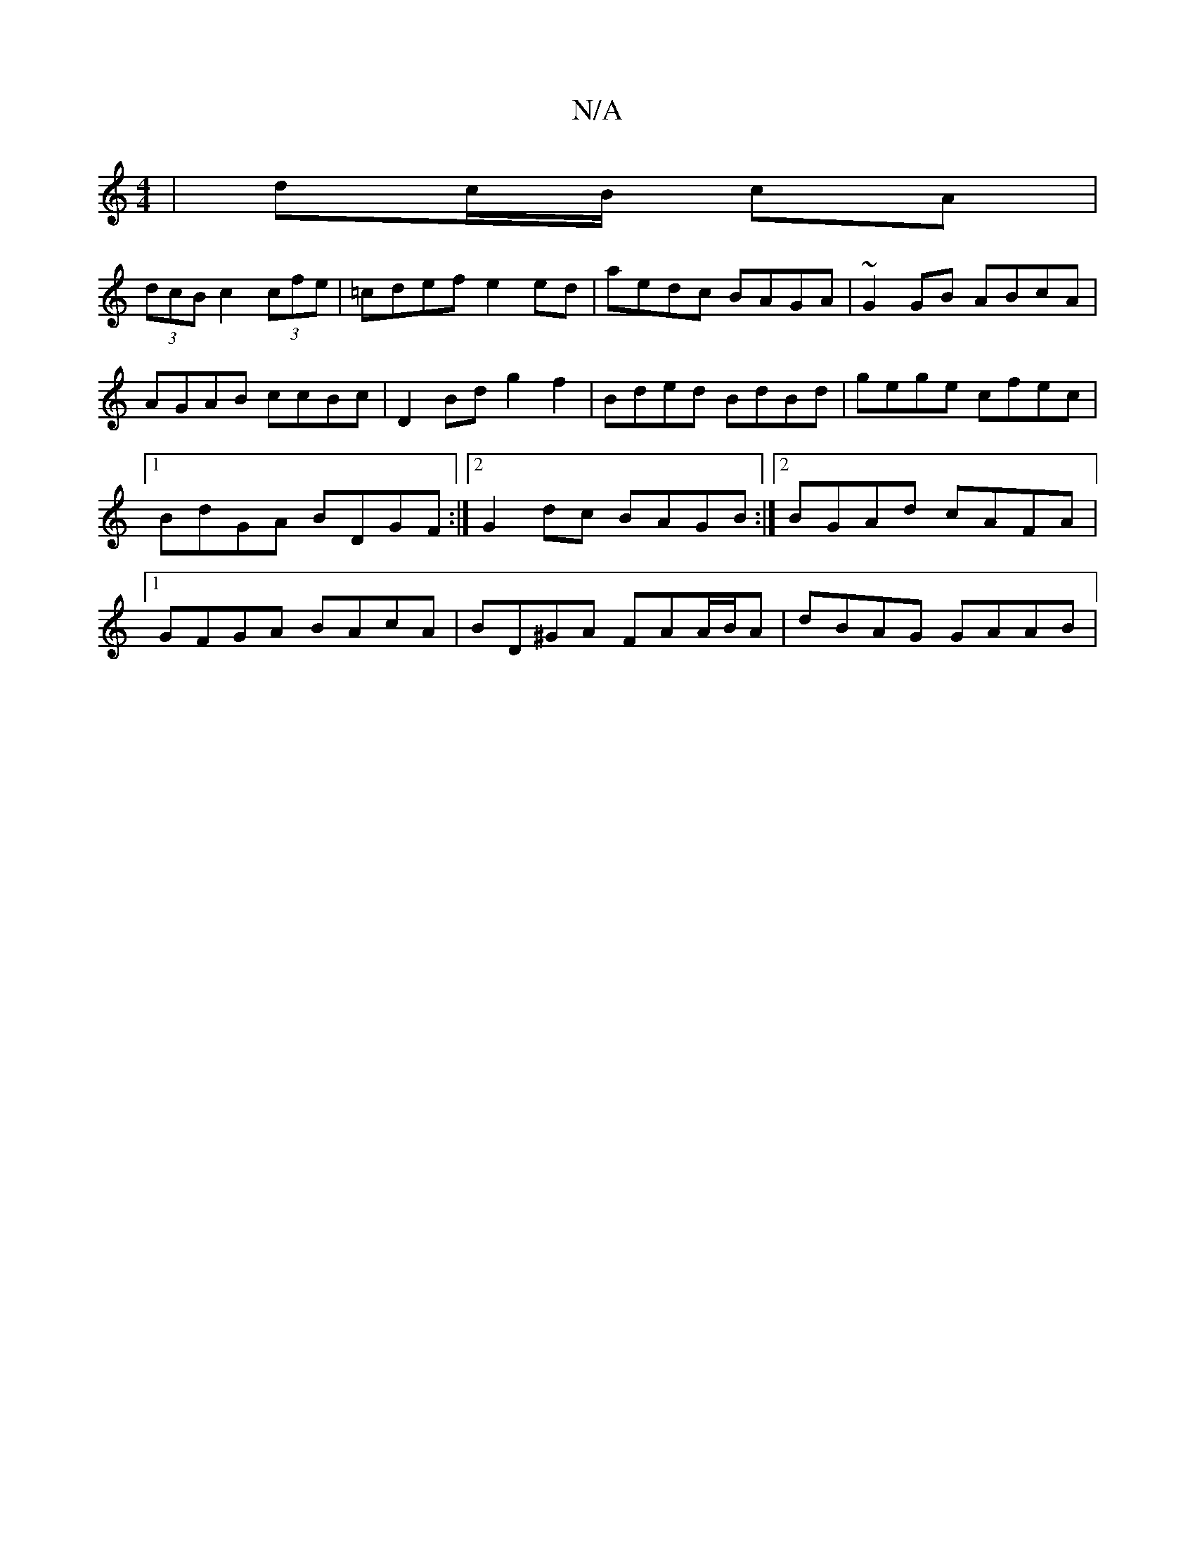 X:1
T:N/A
M:4/4
R:N/A
K:Cmajor
 | dc/B/ cA |
(3dcB c2 (3cfe | =cdef e2 ed | aedc BAGA | ~G2 GB ABcA | AGAB ccBc | D2Bd g2f2 | Bded BdBd- | gege cfec |1 BdGA BDGF:|2 G2dc BAGB :|2 BGAd cAFA|1 GFGA BAcA | BD^GA FAA/B/A | dBAG GAAB | 
